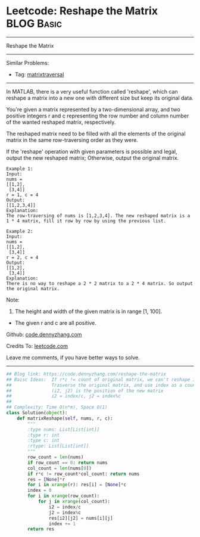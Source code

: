 * Leetcode: Reshape the Matrix                                   :BLOG:Basic:
#+STARTUP: showeverything
#+OPTIONS: toc:nil \n:t ^:nil creator:nil d:nil
:PROPERTIES:
:type:     matrixtraversal
:END:
---------------------------------------------------------------------
Reshape the Matrix
---------------------------------------------------------------------
#+BEGIN_HTML
<a href="https://github.com/dennyzhang/code.dennyzhang.com"><img align="right" width="200" height="183" src="https://www.dennyzhang.com/wp-content/uploads/denny/watermark/github.png" /></a>
#+END_HTML
Similar Problems:
- Tag: [[https://code.dennyzhang.com/tag/matrixtraverse][matrixtraversal]]
---------------------------------------------------------------------
In MATLAB, there is a very useful function called 'reshape', which can reshape a matrix into a new one with different size but keep its original data.

You're given a matrix represented by a two-dimensional array, and two positive integers r and c representing the row number and column number of the wanted reshaped matrix, respectively.

The reshaped matrix need to be filled with all the elements of the original matrix in the same row-traversing order as they were.

If the 'reshape' operation with given parameters is possible and legal, output the new reshaped matrix; Otherwise, output the original matrix.
#+BEGIN_EXAMPLE
Example 1:
Input: 
nums = 
[[1,2],
 [3,4]]
r = 1, c = 4
Output: 
[[1,2,3,4]]
Explanation:
The row-traversing of nums is [1,2,3,4]. The new reshaped matrix is a 1 * 4 matrix, fill it row by row by using the previous list.
#+END_EXAMPLE

#+BEGIN_EXAMPLE
Example 2:
Input: 
nums = 
[[1,2],
 [3,4]]
r = 2, c = 4
Output: 
[[1,2],
 [3,4]]
Explanation:
There is no way to reshape a 2 * 2 matrix to a 2 * 4 matrix. So output the original matrix.
#+END_EXAMPLE

Note:
1. The height and width of the given matrix is in range [1, 100].
- The given r and c are all positive.

Github: [[https://github.com/dennyzhang/code.dennyzhang.com/tree/master/problems/reshape-the-matrix][code.dennyzhang.com]]

Credits To: [[https://leetcode.com/problems/reshape-the-matrix/description/][leetcode.com]]

Leave me comments, if you have better ways to solve.
---------------------------------------------------------------------

#+BEGIN_SRC python
## Blog link: https://code.dennyzhang.com/reshape-the-matrix
## Baisc Ideas:  If r*c != count of original matrix, we can't reshape it.
##               Trasverse the original matrix, and use index as a counter.
##               (i2, j2) is the position of the new matrix
##               i2 = index/c, j2 = index%c
##
## Complexity: Time O(n*m), Space O(1)
class Solution(object):
    def matrixReshape(self, nums, r, c):
        """
        :type nums: List[List[int]]
        :type r: int
        :type c: int
        :rtype: List[List[int]]
        """
        row_count = len(nums)
        if row_count == 0: return nums
        col_count = len(nums[0])
        if r*c != row_count*col_count: return nums
        res = [None]*r
        for i in xrange(r): res[i] = [None]*c
        index = 0
        for i in xrange(row_count):
            for j in xrange(col_count):
                i2 = index/c
                j2 = index%c
                res[i2][j2] = nums[i][j]
                index += 1
        return res
#+END_SRC

#+BEGIN_HTML
<div style="overflow: hidden;">
<div style="float: left; padding: 5px"> <a href="https://www.linkedin.com/in/dennyzhang001"><img src="https://www.dennyzhang.com/wp-content/uploads/sns/linkedin.png" alt="linkedin" /></a></div>
<div style="float: left; padding: 5px"><a href="https://github.com/dennyzhang"><img src="https://www.dennyzhang.com/wp-content/uploads/sns/github.png" alt="github" /></a></div>
<div style="float: left; padding: 5px"><a href="https://www.dennyzhang.com/slack" target="_blank" rel="nofollow"><img src="https://slack.dennyzhang.com/badge.svg" alt="slack"/></a></div>
</div>
#+END_HTML

